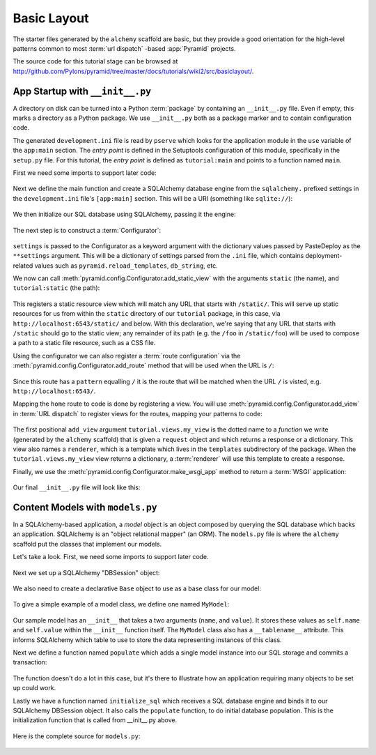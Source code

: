============
Basic Layout
============

The starter files generated by the ``alchemy`` scaffold are
basic, but they provide a good orientation for the high-level patterns common
to most :term:`url dispatch` -based :app:`Pyramid` projects.

The source code for this tutorial stage can be browsed at
`http://github.com/Pylons/pyramid/tree/master/docs/tutorials/wiki2/src/basiclayout/
<http://github.com/Pylons/pyramid/tree/master/docs/tutorials/wiki2/src/basiclayout/>`_.

App Startup with ``__init__.py``
--------------------------------

A directory on disk can be turned into a Python :term:`package` by containing
an ``__init__.py`` file.  Even if empty, this marks a directory as a Python
package.  We use ``__init__.py`` both as a package marker and to contain
configuration code.

The generated ``development.ini`` file is read by ``pserve`` which looks for
the application module in the ``use`` variable of the ``app:main``
section. The *entry point* is defined in the Setuptools configuration of this
module, specifically in the ``setup.py`` file. For this tutorial, the *entry
point* is defined as ``tutorial:main`` and points to a function named
``main``.

First we need some imports to support later code:

   .. literalinclude:: src/basiclayout/tutorial/__init__.py
      :end-before: main
      :linenos:
      :language: py

Next we define the main function and create a SQLAlchemy database engine from
the ``sqlalchemy.`` prefixed settings in the ``development.ini`` file's
``[app:main]`` section.  This will be a URI (something like
``sqlite://``):

   .. literalinclude:: src/basiclayout/tutorial/__init__.py
      :lines: 6-9
      :linenos:
      :language: py

We then initialize our SQL database using SQLAlchemy, passing
it the engine:

   .. literalinclude:: src/basiclayout/tutorial/__init__.py
      :lines: 10
      :language: py

The next step is to construct a :term:`Configurator`:

   .. literalinclude:: src/basiclayout/tutorial/__init__.py
      :lines: 11
      :language: py

``settings`` is passed to the Configurator as a keyword argument with the
dictionary values passed by PasteDeploy as the ``**settings`` argument.  This
will be a dictionary of settings parsed from the ``.ini`` file, which
contains deployment-related values such as ``pyramid.reload_templates``,
``db_string``, etc.

We now can call :meth:`pyramid.config.Configurator.add_static_view` with the
arguments ``static`` (the name), and ``tutorial:static`` (the path):

   .. literalinclude:: src/basiclayout/tutorial/__init__.py
      :lines: 12
      :language: py

This registers a static resource view which will match any URL that starts with
``/static/``.  This will serve up static resources for us from within the
``static`` directory of our ``tutorial`` package, in this case,
via ``http://localhost:6543/static/`` and below.  With this declaration,
we're saying that any URL that starts with ``/static`` should go to the
static view; any remainder of its path (e.g. the ``/foo`` in
``/static/foo``) will be used to compose a path to a static file resource,
such as a CSS file.

Using the configurator we can also register a :term:`route configuration`
via the :meth:`pyramid.config.Configurator.add_route` method that will be
used when the URL is ``/``:

   .. literalinclude:: src/basiclayout/tutorial/__init__.py
      :lines: 13
      :language: py

Since this route has a ``pattern`` equalling ``/`` it is the route that will
be matched when the URL ``/`` is visted, e.g. ``http://localhost:6543/``.

Mapping the ``home`` route to code is done by registering a view. You will
use :meth:`pyramid.config.Configurator.add_view` in :term:`URL dispatch` to
register views for the routes, mapping your patterns to code:

   .. literalinclude:: src/basiclayout/tutorial/__init__.py
      :lines: 14-15
      :language: py

The first positional ``add_view`` argument ``tutorial.views.my_view`` is the
dotted name to a *function* we write (generated by the
``alchemy`` scaffold) that is given a ``request`` object and
which returns a response or a dictionary.  This view also names a
``renderer``, which is a template which lives in the ``templates``
subdirectory of the package.  When the ``tutorial.views.my_view`` view
returns a dictionary, a :term:`renderer` will use this template to create a
response.

Finally, we use the :meth:`pyramid.config.Configurator.make_wsgi_app`
method to return a :term:`WSGI` application:

   .. literalinclude:: src/basiclayout/tutorial/__init__.py
      :lines: 16
      :language: py

Our final ``__init__.py`` file will look like this:

   .. literalinclude:: src/basiclayout/tutorial/__init__.py
      :linenos:
      :language: py

Content Models with ``models.py``
---------------------------------

In a SQLAlchemy-based application, a *model* object is an object
composed by querying the SQL database which backs an application.
SQLAlchemy is an "object relational mapper" (an ORM).  The
``models.py`` file is where the ``alchemy`` scaffold
put the classes that implement our models.

Let's take a look. First, we need some imports to support later code.

   .. literalinclude:: src/basiclayout/tutorial/models.py
      :end-before: DBSession
      :linenos:
      :language: py

Next we set up a SQLAlchemy "DBSession" object:

   .. literalinclude:: src/basiclayout/tutorial/models.py
      :lines: 15-16
      :linenos:
      :language: py

We also need to create a declarative ``Base`` object to use as a
base class for our model:

   .. literalinclude:: src/basiclayout/tutorial/models.py
      :lines: 17
      :language: py

To give a simple example of a  model class, we define one named ``MyModel``:

   .. literalinclude:: src/basiclayout/tutorial/models.py
      :pyobject: MyModel
      :linenos:
      :language: py

Our sample model has an ``__init__`` that takes a two arguments (``name``,
and ``value``).  It stores these values as ``self.name`` and ``self.value``
within the ``__init__`` function itself.  The ``MyModel`` class also has a
``__tablename__`` attribute.  This informs SQLAlchemy which table to use to
store the data representing instances of this class.

Next we define a function named ``populate`` which adds a single
model instance into our SQL storage and commits a transaction:

   .. literalinclude:: src/basiclayout/tutorial/models.py
      :pyobject: populate
      :linenos:
      :language: py

The function doesn't do a lot in this case, but it's there to illustrate
how an application requiring many objects to be set up could work.

Lastly we have a function named ``initialize_sql`` which receives a SQL
database engine and binds it to our SQLAlchemy DBSession object.  It also
calls the ``populate`` function, to do initial database population. This
is the initialization function that is called from __init__.py above.

   .. literalinclude:: src/basiclayout/tutorial/models.py
      :pyobject: initialize_sql
      :linenos:
      :language: py

Here is the complete source for ``models.py``:

   .. literalinclude:: src/basiclayout/tutorial/models.py
      :linenos:
      :language: py

